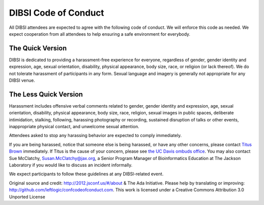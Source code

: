 DIBSI Code of Conduct
=====================

All DIBSI attendees are expected to agree with the following code of
conduct. We will enforce this code as needed. We expect cooperation
from all attendees to help ensuring a safe environment for everybody.

The Quick Version
-----------------

DIBSI is dedicated to providing a harassment-free experience for
everyone, regardless of gender, gender identity and expression, age,
sexual orientation, disability, physical appearance, body size, race,
or religion (or lack thereof). We do not tolerate harassment of participants
in any form. Sexual language and imagery is generally not
appropriate for any DIBSI venue.

The Less Quick Version
----------------------

Harassment includes offensive verbal comments related to gender,
gender identity and expression, age, sexual orientation, disability,
physical appearance, body size, race, religion, sexual images in
public spaces, deliberate intimidation, stalking, following, harassing
photography or recording, sustained disruption of talks or other
events, inappropriate physical contact, and unwelcome sexual
attention.

Attendees asked to stop any harassing behavior are expected to comply
immediately.

If you are being harassed, notice that someone else is being harassed,
or have any other concerns, please contact `Titus Brown
<mailto:ctbrown@ucdavis.edu>`__ immediately.  If Titus is the cause of
your concern, please see `the UC Davis ombuds office
<http://ombuds.ucdavis.edu/>`__.  You may also contact Sue McClatchy,
Susan.McClatchy@jax.org, a Senior Program Manager of Bioinformatics
Education at The Jackson Laboratory if you would like to discuss an
incident informally.

We expect participants to follow these guidelines at any DIBSI-related
event.

Original source and credit: http://2012.jsconf.us/#/about & The Ada
Initiative. Please help by translating or improving:
http://github.com/leftlogic/confcodeofconduct.com. This work is
licensed under a Creative Commons Attribution 3.0 Unported License

.. social media points?
